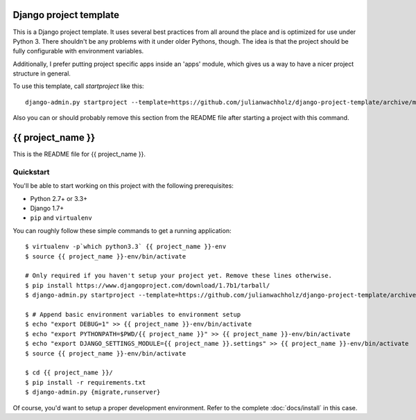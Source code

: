 #######################
Django project template
#######################

This is a Django project template. It uses several best practices from
all around the place and is optimized for use under Python 3. There
shouldn't be any problems with it under older Pythons, though.
The idea is that the project should be fully configurable with environment variables.

Additionally, I prefer putting project specific apps inside an 'apps' module, which
gives us a way to have a nicer project structure in general.

To use this template, call `startproject` like this::

    django-admin.py startproject --template=https://github.com/julianwachholz/django-project-template/archive/master.zip -e=py,rst,html,gitignore {{ project_name }}

Also you can or should probably remove this section from the README file after starting a project with this command.

##################
{{ project_name }}
##################

This is the README file for {{ project_name }}.

Quickstart
==========

You'll be able to start working on this project with the following prerequisites:

- Python 2.7+ or 3.3+
- Django 1.7+
- ``pip`` and ``virtualenv``

You can roughly follow these simple commands to get a running application::

    $ virtualenv -p`which python3.3` {{ project_name }}-env
    $ source {{ project_name }}-env/bin/activate
    
    # Only required if you haven't setup your project yet. Remove these lines otherwise.
    $ pip install https://www.djangoproject.com/download/1.7b1/tarball/
    $ django-admin.py startproject --template=https://github.com/julianwachholz/django-project-template/archive/master.zip -e=py,rst,html {{ project_name }}

    $ # Append basic environment variables to environment setup
    $ echo "export DEBUG=1" >> {{ project_name }}-env/bin/activate
    $ echo "export PYTHONPATH=$PWD/{{ project_name }}" >> {{ project_name }}-env/bin/activate
    $ echo "export DJANGO_SETTINGS_MODULE={{ project_name }}.settings" >> {{ project_name }}-env/bin/activate
    $ source {{ project_name }}-env/bin/activate

    $ cd {{ project_name }}/
    $ pip install -r requirements.txt
    $ django-admin.py {migrate,runserver}

Of course, you'd want to setup a proper development environment.
Refer to the complete :doc:`docs/install` in this case.
